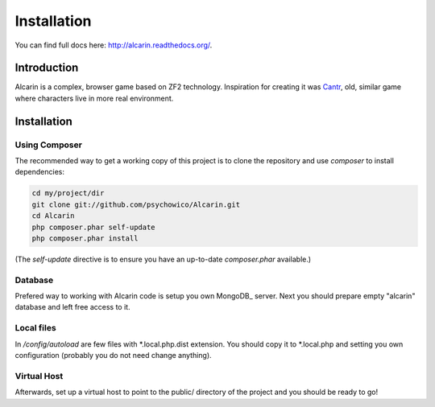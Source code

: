 ============
Installation
============

You can find full docs here: http://alcarin.readthedocs.org/.

Introduction
============

Alcarin is a complex, browser game based on ZF2 technology. Inspiration for creating it
was Cantr_, old, similar game where characters live in more real environment.


.. _Cantr: http://cantr.net

Installation
============

Using Composer
--------------

The recommended way to get a working copy of this project is to clone the repository
and use `composer` to install dependencies:

.. code-block:: bash

    cd my/project/dir
    git clone git://github.com/psychowico/Alcarin.git
    cd Alcarin
    php composer.phar self-update
    php composer.phar install

(The `self-update` directive is to ensure you have an up-to-date `composer.phar`
available.)

Database
--------

Prefered way to working with Alcarin code is setup you own MongoDB_ server. Next you should
prepare empty "alcarin" database and left free access to it.

Local files
-----------

In */config/autoload* are few files with *.local.php.dist extension. You should copy it to
*.local.php and setting you own configuration (probably you do not need change anything).

Virtual Host
------------
Afterwards, set up a virtual host to point to the public/ directory of the
project and you should be ready to go!
